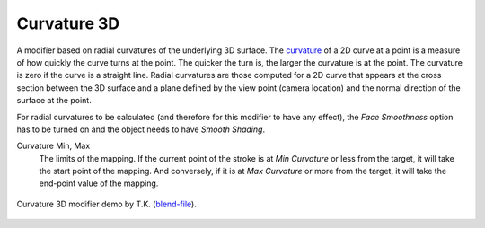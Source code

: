 .. _bpy.types.LineStyle*Modifier_Curvature_3D:
.. Editors Note: This page gets copied into:
   :doc:`</render/freestyle/view_layer/line_style/modifiers/alpha/curvature_3d>`
   :doc:`</render/freestyle/view_layer/line_style/modifiers/thickness/curvature_3d>`
.. --- copy below this line ---

************
Curvature 3D
************

A modifier based on radial curvatures of the underlying 3D surface.
The `curvature <https://en.wikipedia.org/wiki/Curvature>`__ of a 2D curve
at a point is a measure of how quickly the curve turns at the point.
The quicker the turn is, the larger the curvature is at the point.
The curvature is zero if the curve is a straight line.
Radial curvatures are those computed for a 2D curve that appears at the cross section
between the 3D surface and a plane defined by the view point (camera location)
and the normal direction of the surface at the point.

For radial curvatures to be calculated (and therefore for this modifier to have any effect),
the *Face Smoothness* option has to be turned on and the object needs to have *Smooth Shading*.

Curvature Min, Max
   The limits of the mapping.
   If the current point of the stroke is at *Min Curvature* or less from the target,
   it will take the start point of the mapping. And conversely,
   if it is at *Max Curvature* or more from the target, it will take the end-point value of the mapping.

.. figure:: /images/render_freestyle_parameter-editor_line-style_modifiers_color_curvature-3d_example.png
   :align: center
   :width: 50%

   Curvature 3D modifier demo by T.K.
   (`blend-file <https://wiki.blender.org/wiki/File:Render_freestyle_modifier_curvature_3d.blend>`__).
